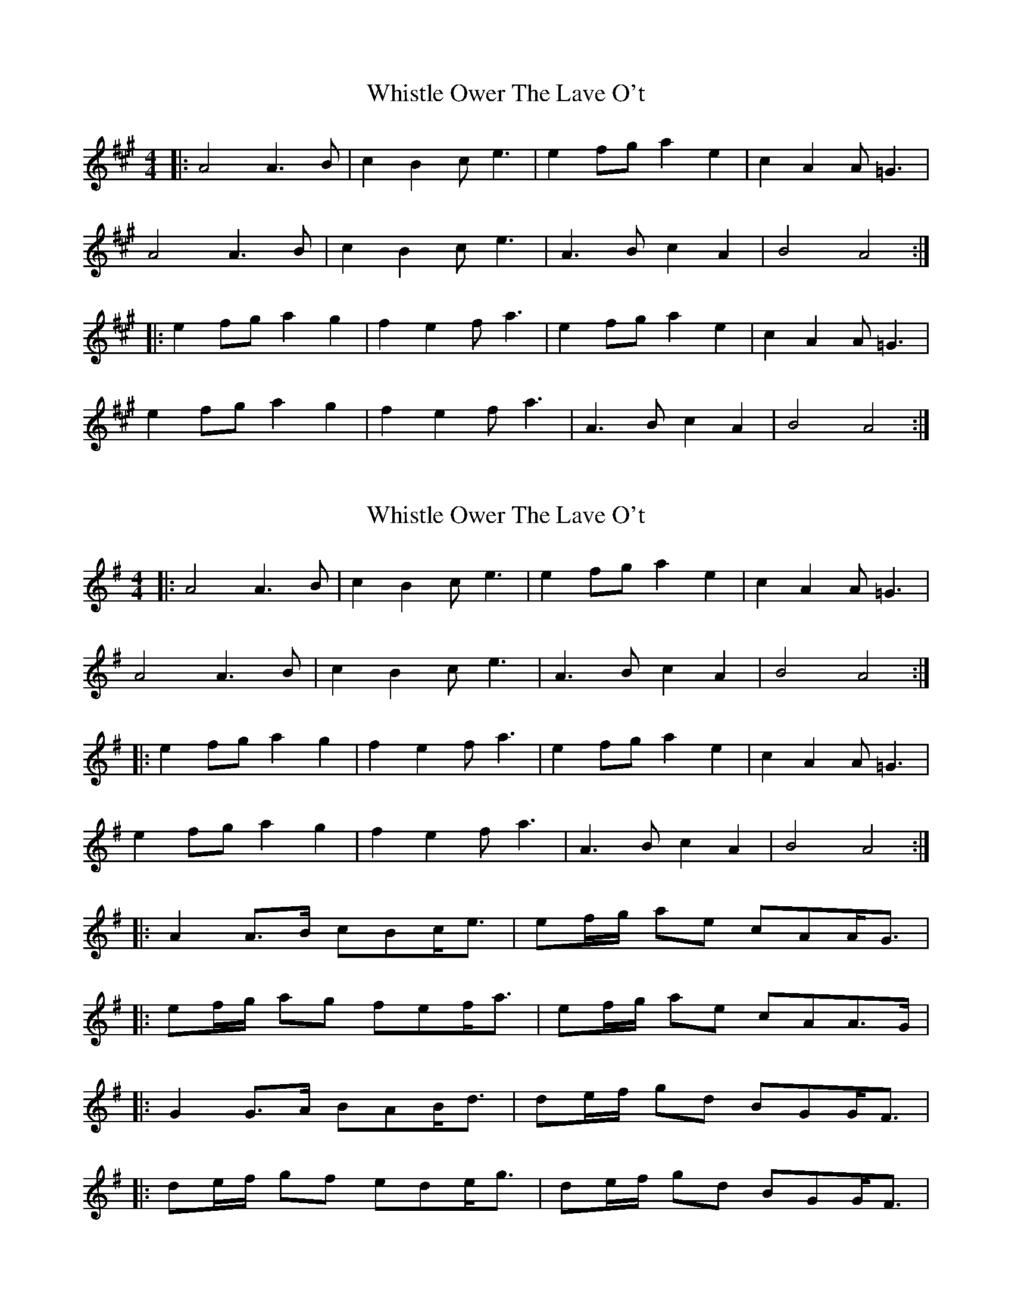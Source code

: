 X: 1
T: Whistle Ower The Lave O't
Z: dafydd
S: https://thesession.org/tunes/2051#setting2051
R: strathspey
M: 4/4
L: 1/8
K: Amaj
|: A4 A3B| c2 B2 ce3|e2fg a2e2|c2A2 A=G3|
A4 A3B|c2B2 ce3|A3B c2A2|B4 A4:|
|:e2fg a2g2|f2e2 fa3|e2fg a2e2|c2A2 A=G3|
e2fg a2g2|f2e2 fa3|A3B c2A2|B4 A4:|
X: 2
T: Whistle Ower The Lave O't
Z: ceolachan
S: https://thesession.org/tunes/2051#setting15447
R: strathspey
M: 4/4
L: 1/8
K: Gmaj
|: A4 A3 B | c2 B2 c e3 | e2 fg a2 e2 | c2 A2 A =G3 |A4 A3 B | c2 B2 ce3 | A3 B c2 A2 | B4 A4 :||: e2 fg a2 g2 | f2 e2 f a3 | e2 fg a2 e2 | c2 A2 A =G3 |e2 fg a2 g2 | f2 e2 f a3 | A3 B c2 A2 | B4 A4 :||: A2 A>B cBc<e | ef/g/ ae cAA<G | |: ef/g/ ag fef<a | ef/g/ ae cAA>G | |: G2 G>A BAB<d | de/f/ gd BGG<F | |: de/f/ gf ede<g | de/f/ gd BGG<F |
X: 3
T: Whistle Ower The Lave O't
Z: ceolachan
S: https://thesession.org/tunes/2051#setting15448
R: strathspey
M: 4/4
L: 1/8
K: Fmaj
F3 CD F3 A3 G A4 | c3 d A3 f G3 F D4 | F3 CD F3 A3 G A3 f | F F3 A3 F G4 F4 | c2d-e f3 c d3 c A4 | c3 d A3 f G3 F D4 | f3 a d3 f c3 d A3 f- | F F3 A3 F G4 F4 |
X: 4
T: Whistle Ower The Lave O't
Z: ceolachan
S: https://thesession.org/tunes/2051#setting15449
R: strathspey
M: 4/4
L: 1/8
K: Amaj
|: E>B,C<E G>F G2 | B>cG>E F>E C2 | E>B,C<E G>F G2 | E>EG>E F2 E2 :||: B>ce>B c>B G2 | B>cG>E F>E C2 |1 B>ce>B c>B G2 | E>EG>E F2 E2 :||: F>CD<F A>^G A2 | c>dA>f G>F D2 | F>CD<F A>^GA<f | F<FA>F (3GFG F2 :||: (3cde f>c d>c A2 | c>dA>f G>F D2 | c<df>c d<c A2 | F<FA>F G2 F2 :|2 f>ad>f c>d A2 | F<FA>F G2 F2 |||: G>DE>G B>A B2 | de/f/ g>B A<G E2 | G>DE>G B>AB>g | (3GGG B>G A2 G2 :|1 d>eB>g A>G E2 | de/f/ g>d e>dB<g | G2 (3BAG A2 G2 :|2 c>aB>g A<G E2 | g<be<g d>gB>g | (3GGG B>G A2 G2 || |: A>EF<A c>B c2 | e>fc<a B>A F2 | A>EF>A c>B ca | B>Ac<A B2 A2 :|1 e>fc<a B<A F2 | ef/g/ a>g f<ec<a | B>Ac<A B2 A2 :| 2 ef/g/ a>c' b<af>g | a>c'f>a e>fc<a | (3AAA cB/A/ B2 A2 ||
X: 5
T: Whistle Ower The Lave O't
Z: ceolachan
S: https://thesession.org/tunes/2051#setting15450
R: strathspey
M: 4/4
L: 1/8
K: Gmaj
|: G>DE>G B>A B2 | d>eB>g A>G E2 | G>DE>G B>ABg | G<GB>G A2 G2 :||: de/f/ g>d e>d B2 | d>eB>g A>G E2 | g>be>g d>eBg | A<GB>G A2 G2 :||: G>BA>c B>GA>c | B>GA>E G>B, A,2 | G,>B,A,>C B,>DGB | G<GB>G A2 G2 :||: G/A/B/c/ dg ed B2 | c>AB>G c>G E2 | BA/B/ cB/c/ de/f/ gf/e/ | d<GB>G A2 G2 :|~| g>be>g d>eB>g | G<GB>G A2 G2 :||: G>BA>c B>GA>c | B>GA>E G>B A2 | G>BA>c B>dG>B | G<GB>G A2 G2 :||: G>EE<G B>A B2 | d<eB>g A>G E2 | G>DE<G G>AB>g | G<GB>G A2 G2 :|de/f/ g>f e>d B2 | d>eB>g A>G E2 | de/f/ g>f e>dB<g | G<GB>G A2 G2 |de/f/ g>f e>d B2 | c>aB>g A>G E2 | g>be>g d>gB<b | G<GB>G A2 G2 |||: G>BA>c B>GA>c | B>GA>F G>B, A,2 | G,>B,A,>C B,>DG<B | A>Bc>B A2 G2 :|G/A/B/c/ d<g e>cB>G | c>AB>G A>G E2 | BA/B/ cB/c/ de/f/ g2 | G<GB>G A2 G2 | G/A/B/c/ d<g e>cB>G | ce/c/ Bd/B/ A>G E2 | g>be>g d>gB<b | G<GB>G A2 G2 ||
X: 6
T: Whistle Ower The Lave O't
Z: ceolachan
S: https://thesession.org/tunes/2051#setting15451
R: strathspey
M: 4/4
L: 1/8
K: Gmaj
G>DE>G BA B2 | d>eB>g A>G E2 | G>DE>G B>AB>g | G/G/G B>G A2 G2 :||: de/f/ g>d e>d B2 | d>eB>g A>G E2 |1 de/f/ g>d edeg | G>GBG A2 G2 :|2 gbeg deBg | G>GBG A2 G2 ||GDE>G BA B2 | d>eBA/G/ AG E2 | G/A/G/D/ EE/G/ BB/A/ Bg | GG/A/ BG A2 G2 :||: de/f/ g>f e/f/e/d/ Bg | GG/A/ Bg A>G ED |1 d2 g>f (3efd Bg | G>A B/A/G AG G2 :|2 gbeg dgBg | G>ABG A2 G2 ||
X: 7
T: Whistle Ower The Lave O't
Z: mutatis mutandis
S: https://thesession.org/tunes/2051#setting15452
R: strathspey
M: 4/4
L: 1/8
K: Gmaj
dc | BG G/2G/2G cABg | BG G/2G/2G BdAd | BG G/2G/2G cABd | e/2f/2g dg BgAg || BG G/2G/2G cABg | BG G/2G/2G BdAd | BG G/2G/2G cABd | e/2f/2g dc BcAc || Bdde gded | Bdde gdBA | Bdde gfed | egdg BGG2 || Bdde gded | Bdde gdBA | Bdde gfed | egdc BcAc |
X: 8
T: Whistle Ower The Lave O't
Z: ceolachan
S: https://thesession.org/tunes/2051#setting15453
R: strathspey
M: 4/4
L: 1/8
K: Gmaj
|: B>G (3GGG c>AB<g | B>G (3GGG B>d A2 | B>G (3GGG c>A (3Bcd | (3efg d>g B<g A2 :||: B<d (3def g>de>g | B<dd>e g>B A2 | B<d (3def g>fe>d | e<gd>g B<g A2 :|
X: 9
T: Whistle Ower The Lave O't
Z: ceolachan
S: https://thesession.org/tunes/2051#setting15454
R: strathspey
M: 4/4
L: 1/8
K: Gmaj
|: G>ED>E G>A B2 | (3cBA B>G A>G (3EDE |
